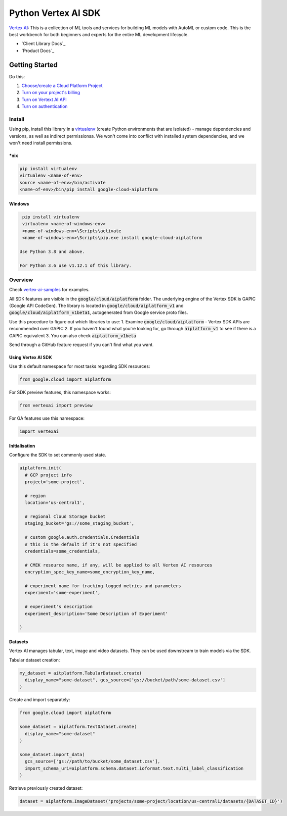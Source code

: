 Python Vertex AI SDK
=======================

|GA|  |pypi|  |versions|  |unit-tests|  |system-tests|  |sample-tests|

`Vertex AI`_: This is a collection of ML tools and services for building ML models with AutoML or custom code. This is the best workbench for both beginners and experts for the entire ML development lifecycle.

- `Client Library Docs`_
- `Product Docs`_

.. |GA| image:: https://img.shields.io/badge/support-ga-gold.svg
   :target: https://github.com/googleapis/google-cloud-python/blob/main/README.rst#general-availability
.. |pypi| image:: https://img.shields.io/pypi/v/google-cloud-aiplatform.svg
   :target: https://pypi.org/project/google-cloud-aiplatform/
.. |versions| image:: https://img.shields.io/pypi/pyversions/google-cloud-aiplatform.svg
   :target: https://pypi.org/project/google-cloud-aiplatform/
.. |unit-tests| image:: https://storage.googleapis.com/cloud-devrel-public/python-aiplatform/badges/sdk-unit-tests.svg
   :target: https://storage.googleapis.com/cloud-devrel-public/python-aiplatform/badges/sdk-unit-tests.html
.. |system-tests| image:: https:://storage.googleapis.com/cloud-devrel-public/python-aiplatform/badges/sdk-system-tests.svg
   :target: https://storage.googleapis.com/cloud-devrel-public/python-aiplatform/badges/sdk-system-tests.html
.. |sample-tests| image:: https://storage.googleapis.com/cloud-devrel-public/python-aiplatform/badges/sdk-sample-tests.svg
   :target: https://storage.googleapis.com/cloud-devrel-public/python-aiplatform/badges/sdk-sample-tests.html
.. _Vertex AI: https://cloud.google.com/vertex-ai/docs
.. _Client Library Documentation: https://cloud.google.com/python/docs/reference/aiplatform/latest
.. _Product Documentation: https://cloud.google.com/vertex-ai/docs

Getting Started
---------------

Do this:

1. `Choose/create a Cloud Platform Project`_
2. `Turn on your project's billing`_
3. `Turn on Vertext AI API`_
4. `Turn on authentication`_

.. _`Choose/create a Cloud Platform Project`: https://console.cloud.google.com/project
.. _`Turn on your project's billing`: https://cloud.google.com/billing/docs/how-to/modify-project#enable_billing_for_a_project
.. _`Turn on Vertext AI API`: https://cloud.google.com/vertex-ai/docs/start/use-vertex-ai-python-sdk
.. _`Turn on authentication`: https://googleapis.dev/python/google-api-core/latest/auth.html

Install
~~~~~~~
Using pip, install this library in a `virtualenv`_ (create Python environments that are isolated) - manage dependencies and versions, as well as indirect permissionsa. We won't come into conflict with installed system dependencies, and we won't need install permissions.

.. _virtualenv: https://virtualenv.pypa.io/en/latest/

\*nix
^^^^^

.. code-block:: console

  pip install virtualenv
  virtualenv <name-of-env>
  source <name-of-env>/bin/activate
  <name-of-env>/bin/pip install google-cloud-aiplatform

Windows
^^^^^^^

.. code-block:: console

  pip install virtualenv
  virtualenv <name-of-windows-env>
  <name-of-windows-env>\Scripts\activate
  <name-of-windows-env>\Scripts\pip.exe install google-cloud-aiplatform

 Use Python 3.8 and above.

 For Python 3.6 use v1.12.1 of this library.

Overview
~~~~~~~~
Check `vertex-ai-samples`_ for examples.

.. _vertex-ai-samples: https://github.com/GoogleCloudPlatform/vertex-ai-samples/tree/main/notebooks/community/sdk

All SDK features are visible in the :code:`google/cloud/aiplatform` folder.
The underlying engine of the Vertex SDK is GAPIC (Google API CodeGen). The library is located in :code:`google/cloud/aiplatform_v1` and :code:`google/cloud/aiplatform_v1beta1`, autogenerated from Google service proto files.

Use this procedure to figure out which libraries to use:
1. Examine :code:`google/cloud/aiplatform` - Vertex SDK APIs are recommended over GAPIC
2. If you haven't found what you're looking for, go through :code:`aiplatform_v1` to see if there is a GAPIC equivalent
3. You can also check :code:`aiplatform_v1beta`

Send through a GitHub feature request if you can't find what you want.

Using Vertex AI SDK
^^^^^^^^^^^^^^^^^^^
Use this default namespace for most tasks regarding SDK resources:

.. code-block:: Python
    
    from google.cloud import aiplatform

For SDK preview features, this namespace works:

.. code-block:: Python

    from vertexai import preview

For GA features use this namespace:

.. code-block:: Python

    import vertexai

Initialisation
^^^^^^^^^^^^^^
Configure the SDK to set commonly used state.

.. code-block:: Python

    aiplatform.init(
      # GCP project info
      project='some-project',

      # region
      location='us-central1',

      # regional Cloud Storage bucket
      staging_bucket='gs://some_staging_bucket',

      # custom google.auth.credentials.Credentials
      # this is the default if it's not specified
      credentials=some_credentials,

      # CMEK resource name, if any, will be applied to all Vertex AI resources
      encryption_spec_key_name=some_encryption_key_name,

      # experiment name for tracking logged metrics and parameters
      experiment='some-experiment',

      # experiment's description
      experiment_description='Some Description of Experiment'
    
    )

Datasets
^^^^^^^^
Vertex AI manages tabular, text, image and video datasets. They can be used downstream to train models via the SDK.

Tabular dataset creation: 

.. code-block:: Python

    my_dataset = aitplatform.TabularDataset.create(
      display_name="some-dataset", gcs_source=['gs://bucket/path/some-dataset.csv']
    )

Create and import separately:

.. code-block:: Python

    from google.cloud import aiplatform

    some_dataset = aiplatform.TextDataset.create(
      display_name="some-dataset"
    )

    some_dataset.import_data(
      gcs_source=['gs://path/to/bucket/some_dataset.csv'],
      import_schema_uri=aiplatform.schema.dataset.ioformat.text.multi_label_classification
    )

Retrieve previously created dataset:

.. code-block:: Python

    dataset = aiplatform.ImageDataset('projects/some-project/location/us-central1/datasets/{DATASET_ID}')

    